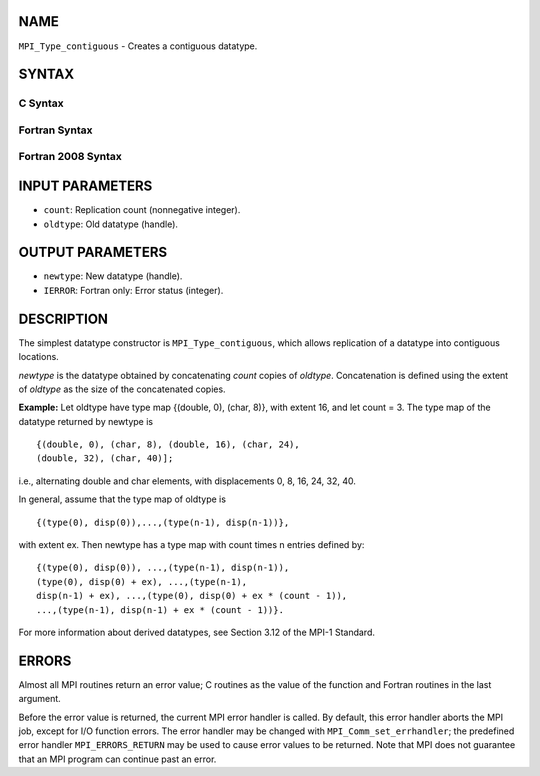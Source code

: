 NAME
----

``MPI_Type_contiguous`` - Creates a contiguous datatype.

SYNTAX
------

C Syntax
~~~~~~~~

.. code-block:: c
   :linenos:

   #include <mpi.h>
   int MPI_Type_contiguous(int count, MPI_Datatype oldtype,
   	MPI_Datatype *newtype)

Fortran Syntax
~~~~~~~~~~~~~~

.. code-block:: fortran
   :linenos:

   USE MPI
   ! or the older form: INCLUDE 'mpif.h'
   MPI_TYPE_CONTIGUOUS(COUNT, OLDTYPE, NEWTYPE, IERROR)
   	INTEGER	COUNT, OLDTYPE, NEWTYPE, IERROR

Fortran 2008 Syntax
~~~~~~~~~~~~~~~~~~~

.. code-block:: fortran
   :linenos:

   USE mpi_f08
   MPI_Type_contiguous(count, oldtype, newtype, ierror)
   	INTEGER, INTENT(IN) :: count
   	TYPE(MPI_Datatype), INTENT(IN) :: oldtype
   	TYPE(MPI_Datatype), INTENT(OUT) :: newtype
   	INTEGER, OPTIONAL, INTENT(OUT) :: ierror

INPUT PARAMETERS
----------------

* ``count``: Replication count (nonnegative integer). 

* ``oldtype``: Old datatype (handle). 

OUTPUT PARAMETERS
-----------------

* ``newtype``: New datatype (handle). 

* ``IERROR``: Fortran only: Error status (integer). 

DESCRIPTION
-----------

The simplest datatype constructor is ``MPI_Type_contiguous``, which allows
replication of a datatype into contiguous locations.

*newtype* is the datatype obtained by concatenating *count* copies of
*oldtype*. Concatenation is defined using the extent of *oldtype* as the
size of the concatenated copies.

**Example:** Let oldtype have type map {(double, 0), (char, 8)}, with
extent 16, and let count = 3. The type map of the datatype returned by
newtype is

::

       {(double, 0), (char, 8), (double, 16), (char, 24),
       (double, 32), (char, 40)];

i.e., alternating double and char elements, with displacements 0, 8, 16,
24, 32, 40.

In general, assume that the type map of oldtype is

::

       {(type(0), disp(0)),...,(type(n-1), disp(n-1))},

with extent ex. Then newtype has a type map with count times n entries
defined by:

::

       {(type(0), disp(0)), ...,(type(n-1), disp(n-1)),
       (type(0), disp(0) + ex), ...,(type(n-1),
       disp(n-1) + ex), ...,(type(0), disp(0) + ex * (count - 1)),
       ...,(type(n-1), disp(n-1) + ex * (count - 1))}.

For more information about derived datatypes, see Section 3.12 of the
MPI-1 Standard.

ERRORS
------

Almost all MPI routines return an error value; C routines as the value
of the function and Fortran routines in the last argument.

Before the error value is returned, the current MPI error handler is
called. By default, this error handler aborts the MPI job, except for
I/O function errors. The error handler may be changed with
``MPI_Comm_set_errhandler``; the predefined error handler ``MPI_ERRORS_RETURN``
may be used to cause error values to be returned. Note that MPI does not
guarantee that an MPI program can continue past an error.
